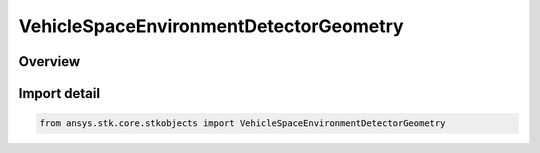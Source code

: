 VehicleSpaceEnvironmentDetectorGeometry
=======================================

.. py:class:: ansys.stk.core.stkobjects.VehicleSpaceEnvironmentDetectorGeometry

   IntEnum


.. py:currentmodule:: VehicleSpaceEnvironmentDetectorGeometry

Overview
--------

.. tab-set::

    .. tab-item:: Members
        
        .. list-table::
            :header-rows: 0
            :widths: auto

            * - :py:attr:`~UNKNOWN`
              - An invalid AgEVeSpEnvDetectorGeometry value.

            * - :py:attr:`~SEMI_INFINITE_SLAB`
              - Uses semi-infinite slab model.

            * - :py:attr:`~FINITE_SLAB`
              - Uses finite slab model.

            * - :py:attr:`~SPHERICAL`
              - Uses spherical model.


Import detail
-------------

.. code-block:: python

    from ansys.stk.core.stkobjects import VehicleSpaceEnvironmentDetectorGeometry


